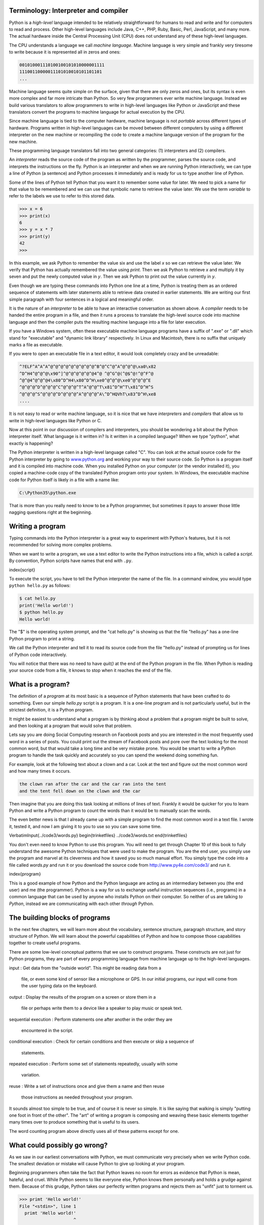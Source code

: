 
Terminology: Interpreter and compiler
-------------------------------------

Python is a *high-level* language intended to be
relatively straightforward for humans to read and write and for
computers to read and process. Other high-level languages include Java,
C++, PHP, Ruby, Basic, Perl, JavaScript, and many more. The actual
hardware inside the Central Processing Unit (CPU) does not understand
any of these high-level languages.

The CPU understands a language we call *machine
language*. Machine language is very simple and frankly very
tiresome to write because it is represented all in zeros and ones:

.. code-block::

   001010001110100100101010000001111
   11100110000011101010010101101101
   ...


Machine language seems quite simple on the surface, given that there are
only zeros and ones, but its syntax is even more complex and far more
intricate than Python. So very few programmers ever write machine
language. Instead we build various translators to allow programmers to
write in high-level languages like Python or JavaScript and these
translators convert the programs to machine language for actual
execution by the CPU.

Since machine language is tied to the computer hardware, machine
language is not *portable* across different types of
hardware. Programs written in high-level languages can be moved between
different computers by using a different interpreter on the new machine
or recompiling the code to create a machine language version of the
program for the new machine.

These programming language translators fall into two general categories:
(1) interpreters and (2) compilers.

An *interpreter* reads the source code of the program as
written by the programmer, parses the source code, and interprets the
instructions on the fly. Python is an interpreter and when we are
running Python interactively, we can type a line of Python (a sentence)
and Python processes it immediately and is ready for us to type another
line of Python.

Some of the lines of Python tell Python that you want it to remember
some value for later. We need to pick a name for that value to be
remembered and we can use that symbolic name to retrieve the value
later. We use the term *variable* to refer to the labels
we use to refer to this stored data.

.. code-block:: python

   >>> x = 6
   >>> print(x)
   6
   >>> y = x * 7
   >>> print(y)
   42
   >>>


In this example, we ask Python to remember the value six and use the
label *x* so we can retrieve the value later. We verify
that Python has actually remembered the value using
*print*. Then we ask Python to retrieve
*x* and multiply it by seven and put the newly computed
value in *y*. Then we ask Python to print out the value
currently in *y*.

Even though we are typing these commands into Python one line at a time,
Python is treating them as an ordered sequence of statements with later
statements able to retrieve data created in earlier statements. We are
writing our first simple paragraph with four sentences in a logical and
meaningful order.

It is the nature of an *interpreter* to be able to have
an interactive conversation as shown above. A *compiler*
needs to be handed the entire program in a file, and then it runs a
process to translate the high-level source code into machine language
and then the compiler puts the resulting machine language into a file
for later execution.

If you have a Windows system, often these executable machine language
programs have a suffix of ".exe" or ".dll" which stand for "executable"
and "dynamic link library" respectively. In Linux and Macintosh, there
is no suffix that uniquely marks a file as executable.

If you were to open an executable file in a text editor, it would look
completely crazy and be unreadable:

.. code-block::

   ^?ELF^A^A^A^@^@^@^@^@^@^@^@^@^B^@^C^@^A^@^@^@\xa0\x82
   ^D^H4^@^@^@\x90^]^@^@^@^@^@^@4^@ ^@^G^@(^@$^@!^@^F^@
   ^@^@4^@^@^@4\x80^D^H4\x80^D^H\xe0^@^@^@\xe0^@^@^@^E
   ^@^@^@^D^@^@^@^C^@^@^@^T^A^@^@^T\x81^D^H^T\x81^D^H^S
   ^@^@^@^S^@^@^@^D^@^@^@^A^@^@^@^A\^D^HQVhT\x83^D^H\xe8
   ....


It is not easy to read or write machine language, so it is nice that we
have *interpreters* and *compilers* that
allow us to write in high-level languages like Python or C.

Now at this point in our discussion of compilers and interpreters, you
should be wondering a bit about the Python interpreter itself. What
language is it written in? Is it written in a compiled language? When we
type "python", what exactly is happening?

The Python interpreter is written in a high-level language called "C".
You can look at the actual source code for the Python interpreter by
going to `www.python.org <http://www.python.org>`_ and working your way to their
source code. So Python is a program itself and it is compiled into
machine code. When you installed Python on your computer (or the vendor
installed it), you copied a machine-code copy of the translated Python
program onto your system. In Windows, the executable machine code for
Python itself is likely in a file with a name like:

.. code-block::

   C:\Python35\python.exe


That is more than you really need to know to be a Python programmer, but
sometimes it pays to answer those little nagging questions right at the
beginning.

Writing a program
-----------------

Typing commands into the Python interpreter is a great way to experiment
with Python's features, but it is not recommended for solving more
complex problems.

When we want to write a program, we use a text editor to write the
Python instructions into a file, which is called a
*script*. By convention, Python scripts have names that
end with ``.py``.

\index{script}

To execute the script, you have to tell the Python interpreter the name
of the file. In a command window, you would type
``python hello.py`` as follows:

.. code-block:: bash

   $ cat hello.py
   print('Hello world!')
   $ python hello.py
   Hello world!


The "\$" is the operating system prompt, and the "cat hello.py" is
showing us that the file "hello.py" has a one-line Python program to
print a string.

We call the Python interpreter and tell it to read its source code from
the file "hello.py" instead of prompting us for lines of Python code
interactively.

You will notice that there was no need to have *quit()*
at the end of the Python program in the file. When Python is reading
your source code from a file, it knows to stop when it reaches the end
of the file.

What is a program?
------------------

The definition of a *program* at its most basic is a
sequence of Python statements that have been crafted to do something.
Even our simple *hello.py* script is a program. It is a
one-line program and is not particularly useful, but in the strictest
definition, it is a Python program.

It might be easiest to understand what a program is by thinking about a
problem that a program might be built to solve, and then looking at a
program that would solve that problem.

Lets say you are doing Social Computing research on Facebook posts and
you are interested in the most frequently used word in a series of
posts. You could print out the stream of Facebook posts and pore over
the text looking for the most common word, but that would take a long
time and be very mistake prone. You would be smart to write a Python
program to handle the task quickly and accurately so you can spend the
weekend doing something fun.

For example, look at the following text about a clown and a car. Look at
the text and figure out the most common word and how many times it
occurs.

.. code-block::

   the clown ran after the car and the car ran into the tent
   and the tent fell down on the clown and the car


Then imagine that you are doing this task looking at millions of lines
of text. Frankly it would be quicker for you to learn Python and write a
Python program to count the words than it would be to manually scan the
words.

The even better news is that I already came up with a simple program to
find the most common word in a text file. I wrote it, tested it, and now
I am giving it to you to use so you can save some time.

\VerbatimInput{../code3/words.py}
\begin{trinketfiles}
../code3/words.txt
\end{trinketfiles}

You don't even need to know Python to use this program. You will need to
get through Chapter 10 of this book to fully understand the awesome
Python techniques that were used to make the program. You are the end
user, you simply use the program and marvel at its cleverness and how it
saved you so much manual effort. You simply type the code into a file
called *words.py* and run it or you download the source
code from http://www.py4e.com/code3/ and run it.

\index{program}

This is a good example of how Python and the Python language are acting
as an intermediary between you (the end user) and me (the programmer).
Python is a way for us to exchange useful instruction sequences (i.e.,
programs) in a common language that can be used by anyone who installs
Python on their computer. So neither of us are talking *to
Python*\ , instead we are communicating with each other
*through* Python.

The building blocks of programs
-------------------------------

In the next few chapters, we will learn more about the vocabulary,
sentence structure, paragraph structure, and story structure of Python.
We will learn about the powerful capabilities of Python and how to
compose those capabilities together to create useful programs.

There are some low-level conceptual patterns that we use to construct
programs. These constructs are not just for Python programs, they are
part of every programming language from machine language up to the
high-level languages.

input
:   Get data from the "outside world". This might be reading data from a
    file, or even some kind of sensor like a microphone or GPS. In our
    initial programs, our input will come from the user typing data on
    the keyboard.

output
:   Display the results of the program on a screen or store them in a
    file or perhaps write them to a device like a speaker to play music
    or speak text.

sequential execution
:   Perform statements one after another in the order they are
    encountered in the script.

conditional execution
:   Check for certain conditions and then execute or skip a sequence of
    statements.

repeated execution
:   Perform some set of statements repeatedly, usually with some
    variation.

reuse
:   Write a set of instructions once and give them a name and then reuse
    those instructions as needed throughout your program.

It sounds almost too simple to be true, and of course it is never so
simple. It is like saying that walking is simply "putting one foot in
front of the other". The "art" of writing a program is composing and
weaving these basic elements together many times over to produce
something that is useful to its users.

The word counting program above directly uses all of these patterns
except for one.

What could possibly go wrong?
-----------------------------

As we saw in our earliest conversations with Python, we must communicate
very precisely when we write Python code. The smallest deviation or
mistake will cause Python to give up looking at your program.

Beginning programmers often take the fact that Python leaves no room for
errors as evidence that Python is mean, hateful, and cruel. While Python
seems to like everyone else, Python knows them personally and holds a
grudge against them. Because of this grudge, Python takes our perfectly
written programs and rejects them as "unfit" just to torment us.

.. code-block:: python

   >>> primt 'Hello world!'
   File "<stdin>", line 1
     primt 'Hello world!'
                        ^
   SyntaxError: invalid syntax
   >>> primt ('Hello world')
   Traceback (most recent call last):
   File "<stdin>", line 1, in <module>
   NameError: name 'primt' is not defined

   >>> I hate you Python!
   File "<stdin>", line 1
     I hate you Python!
          ^
   SyntaxError: invalid syntax
   >>> if you come out of there, I would teach you a lesson
   File "<stdin>", line 1
     if you come out of there, I would teach you a lesson
               ^
   SyntaxError: invalid syntax
   >>>


There is little to be gained by arguing with Python. It is just a tool.
It has no emotions and it is happy and ready to serve you whenever you
need it. Its error messages sound harsh, but they are just Python's call
for help. It has looked at what you typed, and it simply cannot
understand what you have entered.

Python is much more like a dog, loving you unconditionally, having a few
key words that it understands, looking you with a sweet look on its face
(\ ``>>>``\ ), and waiting for you to say something it
understands. When Python says "SyntaxError: invalid syntax", it is
simply wagging its tail and saying, "You seemed to say something but I
just don't understand what you meant, but please keep talking to me
(\ ``>>>``\ )."

As your programs become increasingly sophisticated, you will encounter
three general types of errors:

Syntax errors
:   These are the first errors you will make and the easiest to fix. A
    syntax error means that you have violated the "grammar" rules of
    Python. Python does its best to point right at the line and
    character where it noticed it was confused. The only tricky bit of
    syntax errors is that sometimes the mistake that needs fixing is
    actually earlier in the program than where Python
    *noticed* it was confused. So the line and character
    that Python indicates in a syntax error may just be a starting point
    for your investigation.

Logic errors
:   A logic error is when your program has good syntax but there is a
    mistake in the order of the statements or perhaps a mistake in how
    the statements relate to one another. A good example of a logic
    error might be, "take a drink from your water bottle, put it in your
    backpack, walk to the library, and then put the top back on the
    bottle."

Semantic errors
:   A semantic error is when your description of the steps to take is
    syntactically perfect and in the right order, but there is simply a
    mistake in the program. The program is perfectly correct but it does
    not do what you *intended* for it to do. A simple
    example would be if you were giving a person directions to a
    restaurant and said, "...when you reach the intersection with the
    gas station, turn left and go one mile and the restaurant is a red
    building on your left." Your friend is very late and calls you to
    tell you that they are on a farm and walking around behind a barn,
    with no sign of a restaurant. Then you say "did you turn left or
    right at the gas station?" and they say, "I followed your directions
    perfectly, I have them written down, it says turn left and go one
    mile at the gas station." Then you say, "I am very sorry, because
    while my instructions were syntactically correct, they sadly
    contained a small but undetected semantic error.".

Again in all three types of errors, Python is merely trying its hardest
to do exactly what you have asked.

Debugging
---------

\index{debugging}

When you Python spits out an error or even when it gives you a result that is different from what you had intended, then begins the hunt for the cause of the error. Debugging is the process of finding the cause of the error in your code. When you are debugging a program, and especially if you are working on a hard bug, there are four things to try:

reading
:   Examine your code, read it back to yourself, and check that it says
    what you meant to say.

running
:   Experiment by making changes and running different versions. Often
    if you display the right thing at the right place in the program,
    the problem becomes obvious, but sometimes you have to spend some
    time to build scaffolding.

ruminating
:   Take some time to think! What kind of error is it: syntax, runtime,
    semantic? What information can you get from the error messages, or
    from the output of the program? What kind of error could cause the
    problem you're seeing? What did you change last, before the problem
    appeared?

retreating
:   At some point, the best thing to do is back off, undoing recent
    changes, until you get back to a program that works and that you
    understand. Then you can start rebuilding.

Beginning programmers sometimes get stuck on one of these activities and
forget the others.  Finding a hard bug requires reading, running, ruminating, and sometimes retreating. If you get stuck on one of these activities, try the others. Each activity comes with its own failure mode.

\index{typographical error}

For example, reading your code might help if the problem is a
typographical error, but not if the problem is a conceptual
misunderstanding. If you don't understand what your program does, you
can read it 100 times and never see the error, because the error is in
your head.

\index{experimental debugging}

Running experiments can help, especially if you run small, simple tests.
But if you run experiments without thinking or reading your code, you
might fall into a pattern I call "random walk programming", which is the
process of making random changes until the program does the right thing.
Needless to say, random walk programming can take a long time.

\index{random walk programming}
\index{development plan!random walk programming}

You have to take time to think. Debugging is like an experimental
science. You should have at least one hypothesis about what the problem
is. If there are two or more possibilities, try to think of a test that
would eliminate one of them.

Taking a break helps with the thinking. So does talking. If you explain
the problem to someone else (or even to yourself), you will sometimes
find the answer before you finish asking the question.

But even the best debugging techniques will fail if there are too many
errors, or if the code you are trying to fix is too big and complicated.
Sometimes the best option is to retreat, simplifying the program until
you get to something that works and that you understand.

Beginning programmers are often reluctant to retreat because they can't
stand to delete a line of code (even if it's wrong). If it makes you
feel better, copy your program into another file before you start
stripping it down. Then you can paste the pieces back in a little bit at
a time.

The learning journey
--------------------

As you progress through the rest of the book, don't be afraid if the
concepts don't seem to fit together well the first time. When you were
learning to speak, it was not a problem for your first few years that
you just made cute gurgling noises. And it was OK if it took six months
for you to move from simple vocabulary to simple sentences and took 5-6
more years to move from sentences to paragraphs, and a few more years to
be able to write an interesting complete short story on your own.

We want you to learn Python much more rapidly, so we teach it all at the
same time over the next few chapters. But it is like learning a new
language that takes time to absorb and understand before it feels
natural. That leads to some confusion as we visit and revisit topics to
try to get you to see the big picture while we are defining the tiny
fragments that make up that big picture. While the book is written
linearly, and if you are taking a course it will progress in a linear
fashion, don't hesitate to be very nonlinear in how you approach the
material. Look forwards and backwards and read with a light touch. By
skimming more advanced material without fully understanding the details,
you can get a better understanding of the "why?" of programming. By
reviewing previous material and even redoing earlier exercises, you will
realize that you actually learned a lot of material even if the material
you are currently staring at seems a bit impenetrable.

Usually when you are learning your first programming language, there are
a few wonderful "Ah Hah!" moments where you can look up from pounding
away at some rock with a hammer and chisel and step away and see that
you are indeed building a beautiful sculpture.

If something seems particularly hard, there is usually no value in
staying up all night and staring at it. Take a break, take a nap, have a
snack, explain what you are having a problem with to someone (or perhaps
your dog), and then come back to it with fresh eyes. I assure you that
once you learn the programming concepts in the book you will look back
and see that it was all really easy and elegant and it simply took you a
bit of time to absorb it.

Glossary
--------

bug
:   An error in a program.
\index{bug}

central processing unit
:   The heart of any computer. It is what runs the software that we
    write; also called "CPU" or "the processor".
\index{central processing unit}
\index{CPU}

compile
:   To translate a program written in a high-level language into a
    low-level language all at once, in preparation for later execution.
\index{compile}

high-level language
:   A programming language like Python that is designed to be easy for
    humans to read and write.
\index{high-level language}

interactive mode
:   A way of using the Python interpreter by typing commands and
    expressions at the prompt.
\index{interactive mode}

interpret
:   To execute a program in a high-level language by translating it one
    line at a time.
\index{interpret}

low-level language
:   A programming language that is designed to be easy for a computer to
    execute; also called "machine code" or "assembly language".
\index{low-level language}

machine code
:   The lowest-level language for software, which is the language that
    is directly executed by the central processing unit (CPU).
\index{machine code}

main memory
:   Stores programs and data. Main memory loses its information when the
    power is turned off.
\index{main memory}

parse
:   To examine a program and analyze the syntactic structure.
\index{parse}

portability
:   A property of a program that can run on more than one kind of
    computer.
\index{portability}

print function
:   An instruction that causes the Python interpreter to display a value
    on the screen.
\index{print function}
\index{function!print}

problem solving
:   The process of formulating a problem, finding a solution, and
    expressing the solution.
\index{problem solving}

program
:   A set of instructions that specifies a computation.
\index{program}

prompt
:   When a program displays a message and pauses for the user to type
    some input to the program.
\index{prompt}

secondary memory
:   Stores programs and data and retains its information even when the
    power is turned off. Generally slower than main memory. Examples of
    secondary memory include disk drives and flash memory in USB sticks.
\index{secondary memory}

semantics
:   The meaning of a program.
\index{semantics}

semantic error
:   An error in a program that makes it do something other than what the
    programmer intended.
\index{semantic error}

source code
:   A program in a high-level language.
\index{source code}

Exercises
---------

.. mchoice:: 01-intro-m-secondaryMem
   :answer_a: Execute all of the computation and logic of the program
   :answer_b: Retrieve web pages over the Internet
   :answer_c: Store information for the long term, even beyond a power cycle
   :answer_d: Take input from the user
   :correct: c
   :feedback_a: This would be correct if we asked what the CPU does.
   :feedback_b: This woulc be correct if we asked what the client does.
   :feedback_c: The secondary memory provides long term storage, even if you turn off the computer.
   :feedback_d: The secondary memory does not ask users for input.


   What is the function of the secondary memory in a computer?

.. shortanswer:: 01-intro-s-prog

   What is a program?

.. shortanswer:: 01-intro-s-compilerVsInterpreter

   What is the difference between a compiler and an interpreter?

.. mchoice:: 01-intro-m-machineCode
   :answer_a: The Python interpreter
   :answer_b: The keyboard
   :answer_c: Python source file
   :answer_d: A word processing document
   :correct: a
   :feedback_a: The interpreter translates python source code from a human readable form to machine code
   :feedback_b: The keyboard provides textual input
   :feedback_c: The Python source file contains human readable programs
   :feedback_d: A word processing document contains text

   Which of the following contains "machine code"?


Try running the following code.  Can you tell what is wrong with it and fix it?

.. activecode:: 01-intro-a-fix-hello

   primt 'Hello world!'

.. mchoice:: 01-intro-m-whereStored
   :answer_a: Central processing unit
   :answer_b: Main Memory
   :answer_c: Secondary Memory
   :answer_d: Input Devices
   :answer_e: Output Devices
   :correct: b
   :feedback_a: The CPU processses instructions
   :feedback_b: The main memory holds the values of the variables while a program executes
   :feedback_c: Secondary memory provides long-term storage.  You must write out values to secondary memory to store them long-term.
   :feedback_d: Input devices do not store data
   :feedback_e: Ouptut devices do not store data


   Where in the computer is a variable such as "x" stored after the following Python line executes?

   .. code-block:: python

      x = 123

.. mchoice:: 01-intro-m-printVal
   :answer_a: 43
   :answer_b: 44
   :answer_c: x + 1
   :answer_d: Error because x = x + 1 is not possible mathematically
   :correct: b
   :feedback_a: The value of x was changed.
   :feedback_b: While x was set to 43 originally it was changed to one more than the current value.
   :feedback_c: This would be true if the code was priInput devices do not store data
   :feedback_d: This code sets the value of x to the current value of x plus 1.

   What will the following program print out:**

   .. code-block:: python

      x = 43
      x = x + 1
      print(x)

.. shortanswer:: 01-intro-s-explainCPU

   What is the human equivalent to a Central Processing Unit?

.. shortanswer:: 01-intro-s-MainMemory

   What is the human equivalent to Main Memory?


.. shortanswer:: 01-intro-s-SecMemory

   What is the human equivalent to Secondary Memory?

.. shortanswer:: 01-intro-s-Input

   What is the human equivalent to an Input Device?

.. shortanswer:: 01-intro-s-Input

   What is the human equivalent to an Output Device?

.. shortanswer:: 01-intro-s-syntaxError

   How do you fix a "Syntax Error"?
